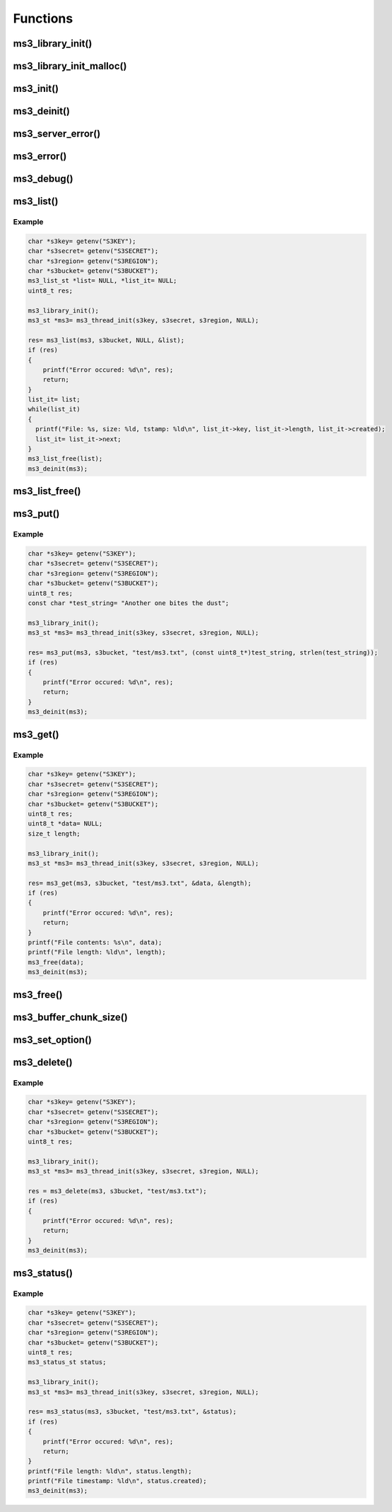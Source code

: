Functions
=========

ms3_library_init()
------------------

.. c:function:: void ms3_library_init(void)

   Initializes the library for use.
   Should be called before any threads are spawned.

ms3_library_init_malloc()
-------------------------

.. c:function:: bool ms3_library_init_malloc(ms3_malloc_callback m, ms3_free_callback f, ms3_realloc_callback r, ms3_strdup_callback s, ms3_calloc_callback c)

   Initialize the library for use with custom allocator replacement functions. These functions are also fed into libcurl and libxml2. The function prototypes should be as follows:

   .. c:function:: void *ms3_malloc_callback(size_t size)

      To replace ``malloc()``.

   .. c:function:: void ms3_free_callback(void *ptr)

      To replace ``free()``.

   .. c:function:: void *ms3_realloc_callback(void *ptr, size_t size)

      To replace ``realloc()``.

   .. c:function:: char *ms3_strdup_callback(const char *str)

      To replace ``strdup()``.

   .. c:function:: void *ms3_calloc_callback(size_t nmemb, size_t size)

      To replace ``calloc()``.

   Should be called before any threads are spawned. All parameters are required or the function *will* fail.

   Remember: With great power comes great responsibility.

   :param m: The malloc callback
   :param f: The free callback
   :param r: The realloc callback
   :param s: The strdup callback
   :param c: The calloc callback
   :returns: ``true`` on success, ``false`` if a parameter is ``NULL``

ms3_init()
----------

.. c:function:: ms3_st *ms3_thread_init(const char *s3key, const char *s3secret, const char *region, const char *base_domain)

   .. deprecated:: 2.2.0
      Use :c:func:`ms3_init` instead. Will be removed in 3.0.0.

.. c:function:: ms3_st *ms3_init(const char *s3key, const char *s3secret, const char *region, const char *base_domain)

   Initializes a :c:type:`ms3_st` object. This object should only be used in
   the thread that created it because it reuses connections. But it is safe to
   have other :c:type:`ms3_st` objects running at the same time in other threads.

   .. note::
       You *MUST* call :c:func:`ms3_library_init` before
       spawning threads when using this access method.

   :param s3key: The AWS access key
   :param s3secret: The AWS secret key
   :param region: The AWS region to use (such as ``us-east-1``)
   :param base_domain: A domain name to use if AWS S3 is not the desired server (set to ``NULL`` for S3)
   :returns: A newly allocated marias3 object

ms3_deinit()
------------

.. c:function:: void ms3_deinit(ms3_st *ms3)

   Cleans up and frees a :c:type:`ms3_st` object.

   :param ms3: The marias3 object

ms3_server_error()
------------------

.. c:function:: const char *ms3_server_error(ms3_st *ms3)

   Returns the last error message from the S3 server or underlying Curl library.

   :param ms3: The marias3 object
   :returns: The error message string or ``NULL`` if there is no message.

ms3_error()
-----------

.. c:function:: const char *ms3_error(uint8_t errcode)

   Returns an error message for a given error code

   :param errcode: The error code to translate
   :returns: The error message

ms3_debug()
-----------

.. c:function:: void ms3_debug(bool state)

   Enables and disables debugging output on stderr

   Note::
       This enables/disables globally for the library

   :param state: Set to ``true`` to enable and ``false`` to disable

ms3_list()
----------

.. c:function:: uint8_t ms3_list(ms3_st *ms3, const char *bucket, const char *prefix, ms3_list_st **list)

   Retrieves a list of files from a given S3 bucket and fills it into a :c:type:`ms3_list_st`.

   The resulting list should be freed using :c:func:`ms3_list_free`

   :param ms3: The marias3 object
   :param bucket: The bucket name to use
   :param prefix: An optional path/file prefix to use (``NULL`` for all files)
   :param list: A pointer to a pointer that will contain the returned list
   :returns: ``0`` on success, a positive integer on failure

Example
^^^^^^^

.. code-block:: c

   char *s3key= getenv("S3KEY");
   char *s3secret= getenv("S3SECRET");
   char *s3region= getenv("S3REGION");
   char *s3bucket= getenv("S3BUCKET");
   ms3_list_st *list= NULL, *list_it= NULL;
   uint8_t res;

   ms3_library_init();
   ms3_st *ms3= ms3_thread_init(s3key, s3secret, s3region, NULL);

   res= ms3_list(ms3, s3bucket, NULL, &list);
   if (res)
   {
       printf("Error occured: %d\n", res);
       return;
   }
   list_it= list;
   while(list_it)
   {
     printf("File: %s, size: %ld, tstamp: %ld\n", list_it->key, list_it->length, list_it->created);
     list_it= list_it->next;
   }
   ms3_list_free(list);
   ms3_deinit(ms3);

ms3_list_free()
---------------

.. c:function:: void ms3_list_free(ms3_list_st *list)

   Frees a list generated using :c:func:`ms3_list`

   :param list: The list to free

ms3_put()
---------

.. c:function:: uint8_t ms3_put(ms3_st *ms3, const char *bucket, const char *key, const uint8_t *data, size_t length)

   Puts a binary data from a given pointer into S3 at a given key/filename. If an existing key/file exists with the same name this will be overwritten.

   :param ms3: The marias3 object
   :param bucket: The bucket name to use
   :param key: The key/filename to create/overwrite
   :param data: A pointer to the data to write
   :param length: The length of the data to write
   :returns: ``0`` on success, a positive integer on failure

Example
^^^^^^^

.. code-block:: c

   char *s3key= getenv("S3KEY");
   char *s3secret= getenv("S3SECRET");
   char *s3region= getenv("S3REGION");
   char *s3bucket= getenv("S3BUCKET");
   uint8_t res;
   const char *test_string= "Another one bites the dust";

   ms3_library_init();
   ms3_st *ms3= ms3_thread_init(s3key, s3secret, s3region, NULL);

   res= ms3_put(ms3, s3bucket, "test/ms3.txt", (const uint8_t*)test_string, strlen(test_string));
   if (res)
   {
       printf("Error occured: %d\n", res);
       return;
   }
   ms3_deinit(ms3);


ms3_get()
---------

.. c:function:: uint8_t ms3_get(ms3_st *ms3, const char *bucket, const char *key, uint8_t **data, size_t *length)

   Retrieves a given object from S3.

   .. Note::
       The application is expected to free the resulting data pointer after use

   :param ms3: The marias3 object
   :param bucket: The bucket name to use
   :param key: The key/filename to retrieve
   :param data: A pointer to a pointer the data to be retrieved into
   :param length: A pointer to the data length
   :returns: ``0`` on success, a positive integer on failure

Example
^^^^^^^

.. code-block:: c

   char *s3key= getenv("S3KEY");
   char *s3secret= getenv("S3SECRET");
   char *s3region= getenv("S3REGION");
   char *s3bucket= getenv("S3BUCKET");
   uint8_t res;
   uint8_t *data= NULL;
   size_t length;

   ms3_library_init();
   ms3_st *ms3= ms3_thread_init(s3key, s3secret, s3region, NULL);

   res= ms3_get(ms3, s3bucket, "test/ms3.txt", &data, &length);
   if (res)
   {
       printf("Error occured: %d\n", res);
       return;
   }
   printf("File contents: %s\n", data);
   printf("File length: %ld\n", length);
   ms3_free(data);
   ms3_deinit(ms3);

ms3_free()
----------

.. c:function:: void ms3_free(uint8_t *data)

   Used to free the data allocated by :c:func:`ms3_get`.

   :param data: The data to free

ms3_buffer_chunk_size()
-----------------------

.. c:function:: uint8_t ms3_buffer_chunk_size(size_t new_size)

   Set the chunk size for the receive buffer. Default is 1MB.
   If you are receiving a large file a realloc will have to happen every time the buffer is full. For performance reasons you may want to increase the size of this buffer to reduce the reallocs and associated memory copies.

   .. note::
      Attempts to set this lower than 1MB will be ignored and will result in an error

   .. deprecated:: 2.1.0
      Use :c:func:`ms3_set_option` with MS3_OPT_BUFFER_CHUNK_SIZE instead. Will be removed in 3.0.0.

   :param new_size: The new buffer chunk size to set
   :returns: ``0`` on success, a positive integer on failure

ms3_set_option()
----------------

.. c:function:: uint8_t ms3_set_option(ms3_st *ms3, ms3_set_option_t option, void *value)

   Sets a given connection option. See :c:type:`ms3_set_option_t` for a list of options.

   :param ms3: The marias3 object
   :param option: The option to set
   :param value: A pointer to the value for the option (if required, ``NULL`` if not)
   :returns: ``0`` on success, a positive integer on failure

ms3_delete()
------------

.. c:function:: uint8_t ms3_delete(ms3_st *ms3, const char *bucket, const char *key)

   Deletes an object from an S3 bucket

   :param ms3: The marias3 object
   :param bucket: The bucket name to use
   :param key: The key/filename to delete
   :returns: ``0`` on success, a positive integer on failure

Example
^^^^^^^

.. code-block:: c

   char *s3key= getenv("S3KEY");
   char *s3secret= getenv("S3SECRET");
   char *s3region= getenv("S3REGION");
   char *s3bucket= getenv("S3BUCKET");
   uint8_t res;

   ms3_library_init();
   ms3_st *ms3= ms3_thread_init(s3key, s3secret, s3region, NULL);

   res = ms3_delete(ms3, s3bucket, "test/ms3.txt");
   if (res)
   {
       printf("Error occured: %d\n", res);
       return;
   }
   ms3_deinit(ms3);

ms3_status()
------------

.. c:function:: uint8_t ms3_status(ms3_st *ms3, const char *bucket, const char *key, ms3_status_st *status)

   Retreives the status of a given filename/key into a :c:type:`ms3_status_st` object. Will return an error if not found.

   :param ms3: The marias3 object
   :param bucket: The bucket name to use
   :param key: The key/filename to status check
   :param status: A status object to fill
   :returns: ``0`` on success, a positive integer on failure

Example
^^^^^^^

.. code-block:: c

   char *s3key= getenv("S3KEY");
   char *s3secret= getenv("S3SECRET");
   char *s3region= getenv("S3REGION");
   char *s3bucket= getenv("S3BUCKET");
   uint8_t res;
   ms3_status_st status;

   ms3_library_init();
   ms3_st *ms3= ms3_thread_init(s3key, s3secret, s3region, NULL);

   res= ms3_status(ms3, s3bucket, "test/ms3.txt", &status);
   if (res)
   {
       printf("Error occured: %d\n", res);
       return;
   }
   printf("File length: %ld\n", status.length);
   printf("File timestamp: %ld\n", status.created);
   ms3_deinit(ms3);

